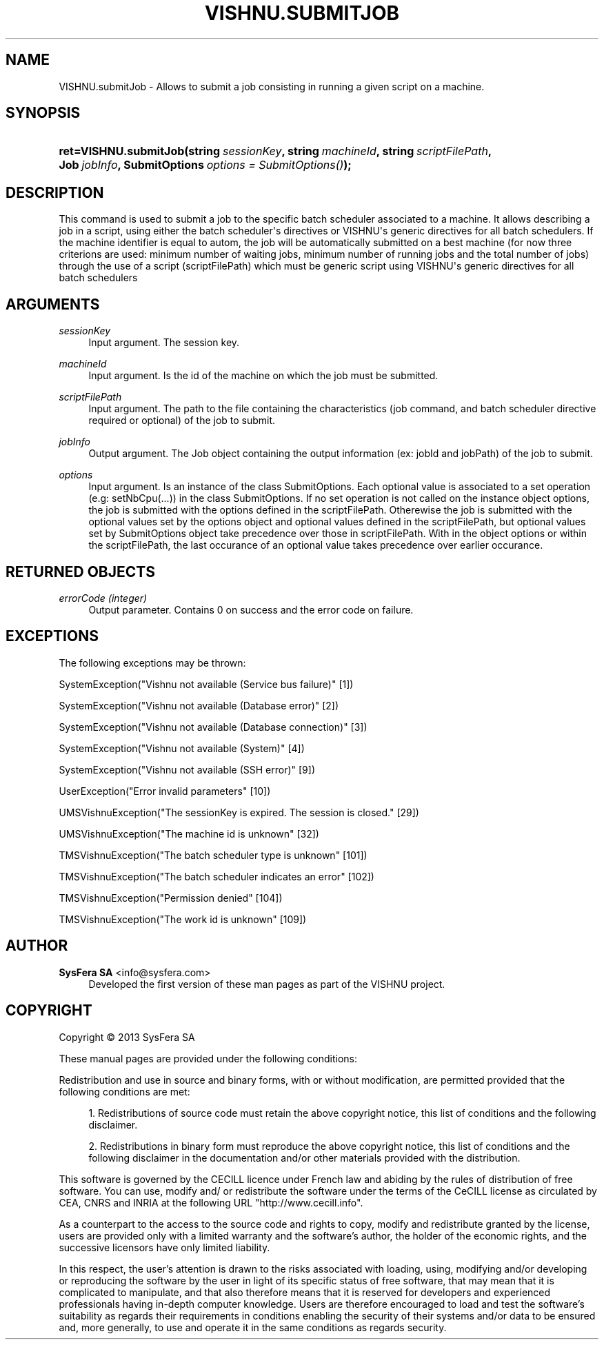'\" t
.\"     Title: VISHNU.submitJob
.\"    Author:  SysFera SA <info@sysfera.com>
.\" Generator: DocBook XSL Stylesheets v1.78.0 <http://docbook.sf.net/>
.\"      Date: January 2013
.\"    Manual: TMS Python API Reference
.\"    Source: VISHNU 3.0beta
.\"  Language: English
.\"
.TH "VISHNU\&.SUBMITJOB" "3" "January 2013" "VISHNU 3.0beta" "TMS Python API Reference"
.\" -----------------------------------------------------------------
.\" * Define some portability stuff
.\" -----------------------------------------------------------------
.\" ~~~~~~~~~~~~~~~~~~~~~~~~~~~~~~~~~~~~~~~~~~~~~~~~~~~~~~~~~~~~~~~~~
.\" http://bugs.debian.org/507673
.\" http://lists.gnu.org/archive/html/groff/2009-02/msg00013.html
.\" ~~~~~~~~~~~~~~~~~~~~~~~~~~~~~~~~~~~~~~~~~~~~~~~~~~~~~~~~~~~~~~~~~
.ie \n(.g .ds Aq \(aq
.el       .ds Aq '
.\" -----------------------------------------------------------------
.\" * set default formatting
.\" -----------------------------------------------------------------
.\" disable hyphenation
.nh
.\" disable justification (adjust text to left margin only)
.ad l
.\" -----------------------------------------------------------------
.\" * MAIN CONTENT STARTS HERE *
.\" -----------------------------------------------------------------
.SH "NAME"
VISHNU.submitJob \- Allows to submit a job consisting in running a given script on a machine\&.
.SH "SYNOPSIS"
.HP \w'ret=VISHNU\&.submitJob('u
.BI "ret=VISHNU\&.submitJob(string\ " "sessionKey" ", string\ " "machineId" ", string\ " "scriptFilePath" ", Job\ " "jobInfo" ", SubmitOptions\ " "options\ =\ SubmitOptions()" ");"
.SH "DESCRIPTION"
.PP
This command is used to submit a job to the specific batch scheduler associated to a machine\&. It allows describing a job in a script, using either the batch scheduler\*(Aqs directives or VISHNU\*(Aqs generic directives for all batch schedulers\&. If the machine identifier is equal to autom, the job will be automatically submitted on a best machine (for now three criterions are used: minimum number of waiting jobs, minimum number of running jobs and the total number of jobs) through the use of a script (scriptFilePath) which must be generic script using VISHNU\*(Aqs generic directives for all batch schedulers
.SH "ARGUMENTS"
.PP
\fIsessionKey\fR
.RS 4
Input argument\&. The session key\&.
.RE
.PP
\fImachineId\fR
.RS 4
Input argument\&. Is the id of the machine on which the job must be submitted\&.
.RE
.PP
\fIscriptFilePath\fR
.RS 4
Input argument\&. The path to the file containing the characteristics (job command, and batch scheduler directive required or optional) of the job to submit\&.
.RE
.PP
\fIjobInfo\fR
.RS 4
Output argument\&. The Job object containing the output information (ex: jobId and jobPath) of the job to submit\&.
.RE
.PP
\fIoptions\fR
.RS 4
Input argument\&. Is an instance of the class SubmitOptions\&. Each optional value is associated to a set operation (e\&.g: setNbCpu(\&.\&.\&.)) in the class SubmitOptions\&. If no set operation is not called on the instance object options, the job is submitted with the options defined in the scriptFilePath\&. Otherewise the job is submitted with the optional values set by the options object and optional values defined in the scriptFilePath, but optional values set by SubmitOptions object take precedence over those in scriptFilePath\&. With in the object options or within the scriptFilePath, the last occurance of an optional value takes precedence over earlier occurance\&.
.RE
.SH "RETURNED OBJECTS"
.PP
\fIerrorCode (integer)\fR
.RS 4
Output parameter\&. Contains 0 on success and the error code on failure\&.
.RE
.PP
.RS 4
.RE
.SH "EXCEPTIONS"
.PP
The following exceptions may be thrown:
.PP
SystemException("Vishnu not available (Service bus failure)" [1])
.RS 4
.RE
.PP
SystemException("Vishnu not available (Database error)" [2])
.RS 4
.RE
.PP
SystemException("Vishnu not available (Database connection)" [3])
.RS 4
.RE
.PP
SystemException("Vishnu not available (System)" [4])
.RS 4
.RE
.PP
SystemException("Vishnu not available (SSH error)" [9])
.RS 4
.RE
.PP
UserException("Error invalid parameters" [10])
.RS 4
.RE
.PP
UMSVishnuException("The sessionKey is expired\&. The session is closed\&." [29])
.RS 4
.RE
.PP
UMSVishnuException("The machine id is unknown" [32])
.RS 4
.RE
.PP
TMSVishnuException("The batch scheduler type is unknown" [101])
.RS 4
.RE
.PP
TMSVishnuException("The batch scheduler indicates an error" [102])
.RS 4
.RE
.PP
TMSVishnuException("Permission denied" [104])
.RS 4
.RE
.PP
TMSVishnuException("The work id is unknown" [109])
.RS 4
.RE
.SH "AUTHOR"
.PP
\fB SysFera SA\fR <\&info@sysfera.com\&>
.RS 4
Developed the first version of these man pages as part of the VISHNU project.
.RE
.SH "COPYRIGHT"
.br
Copyright \(co 2013 SysFera SA
.br
.PP
These manual pages are provided under the following conditions:
.PP
Redistribution and use in source and binary forms, with or without modification, are permitted provided that the following conditions are met:
.sp
.RS 4
.ie n \{\
\h'-04' 1.\h'+01'\c
.\}
.el \{\
.sp -1
.IP "  1." 4.2
.\}
Redistributions of source code must retain the above copyright notice, this list of conditions and the following disclaimer.
.RE
.sp
.RS 4
.ie n \{\
\h'-04' 2.\h'+01'\c
.\}
.el \{\
.sp -1
.IP "  2." 4.2
.\}
Redistributions in binary form must reproduce the above copyright notice, this list of conditions and the following disclaimer in the documentation and/or other materials provided with the distribution.
.RE
.PP
This software is governed by the CECILL licence under French law and abiding by the rules of distribution of free software. You can use, modify and/ or redistribute the software under the terms of the CeCILL license as circulated by CEA, CNRS and INRIA at the following URL "http://www.cecill.info".
.PP
As a counterpart to the access to the source code and rights to copy, modify and redistribute granted by the license, users are provided only with a limited warranty and the software's author, the holder of the economic rights, and the successive licensors have only limited liability.
.PP
In this respect, the user's attention is drawn to the risks associated with loading, using, modifying and/or developing or reproducing the software by the user in light of its specific status of free software, that may mean that it is complicated to manipulate, and that also therefore means that it is reserved for developers and experienced professionals having in-depth computer knowledge. Users are therefore encouraged to load and test the software's suitability as regards their requirements in conditions enabling the security of their systems and/or data to be ensured and, more generally, to use and operate it in the same conditions as regards security.
.sp
